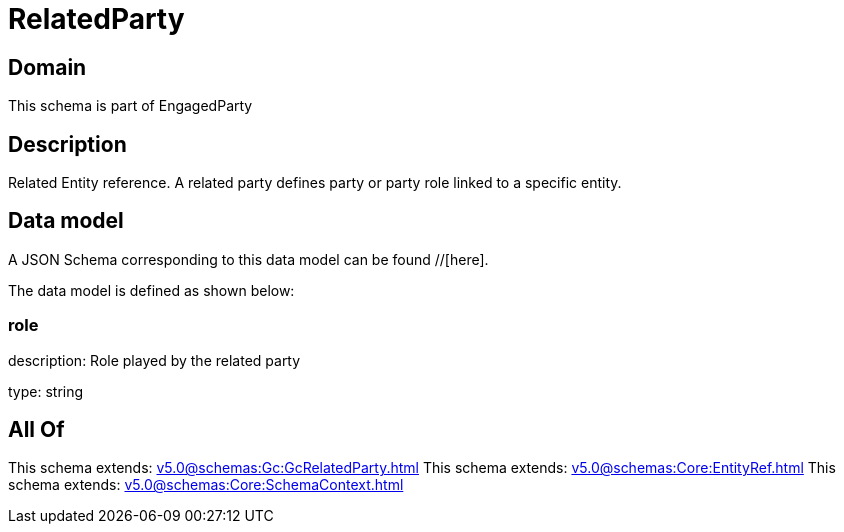 = RelatedParty

[#domain]
== Domain

This schema is part of EngagedParty

[#description]
== Description
Related Entity reference. A related party defines party or party role linked to a specific entity.


[#data_model]
== Data model

A JSON Schema corresponding to this data model can be found //[here].



The data model is defined as shown below:


=== role
description: Role played by the related party

type: string


[#all_of]
== All Of

This schema extends: xref:v5.0@schemas:Gc:GcRelatedParty.adoc[]
This schema extends: xref:v5.0@schemas:Core:EntityRef.adoc[]
This schema extends: xref:v5.0@schemas:Core:SchemaContext.adoc[]
